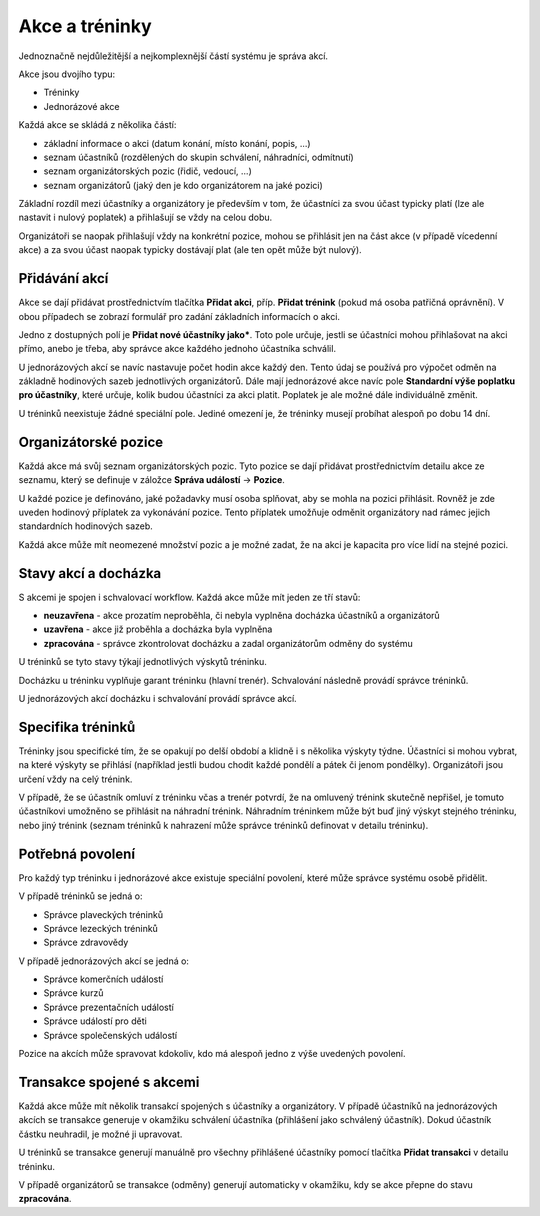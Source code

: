 ***************************************
Akce a tréninky
***************************************

Jednoznačně nejdůležitější a nejkomplexnější částí systému je správa akcí.

Akce jsou dvojího typu:

- Tréninky
- Jednorázové akce

Každá akce se skládá z několika částí:

- základní informace o akci (datum konání, místo konání, popis, ...)
- seznam účastníků (rozdělených do skupin schválení, náhradníci, odmítnutí)
- seznam organizátorských pozic (řidič, vedoucí, ...)
- seznam organizátorů (jaký den je kdo organizátorem na jaké pozici)

Základní rozdíl mezi účastníky a organizátory je především v tom, že účastníci za svou
účast typicky platí (lze ale nastavit i nulový poplatek) a přihlašují se vždy na celou dobu.

Organizátoři se naopak přihlašují vždy na konkrétní pozice, mohou se přihlásit jen
na část akce (v případě vícedenní akce) a za svou účast naopak typicky dostávají plat (ale
ten opět může být nulový).

Přidávání akcí
--------------

Akce se dají přidávat prostřednictvím tlačítka **Přidat akci**, příp. **Přidat trénink** (pokud
má osoba patřičná oprávnění). V obou případech se zobrazí formulář pro zadání základních
informacích o akci.

Jedno z dostupných polí je **Přidat nové účastníky jako***. Toto pole určuje, jestli
se účastníci mohou přihlašovat na akci přímo, anebo je třeba, aby správce akce každého jednoho
účastníka schválil.

U jednorázových akcí se navíc nastavuje počet hodin akce každý den. Tento údaj se používá
pro výpočet odměn na základně hodinových sazeb jednotlivých organizátorů. Dále mají jednorázové
akce navíc pole **Standardní výše poplatku pro účastníky**, které určuje, kolik budou účastníci
za akci platit. Poplatek je ale možné dále individuálně změnit.

U tréninků neexistuje žádné speciální pole. Jediné omezení je, že tréninky musejí probíhat alespoň
po dobu 14 dní.

Organizátorské pozice
---------------------

Každá akce má svůj seznam organizátorských pozic. Tyto pozice se dají přidávat prostřednictvím
detailu akce ze seznamu, který se definuje v záložce **Správa událostí** -> **Pozice**.

U každé pozice je definováno, jaké požadavky musí osoba splňovat, aby se mohla na pozici
přihlásit. Rovněž je zde uveden hodinový příplatek za vykonávání pozice. Tento příplatek umožňuje
odměnit organizátory nad rámec jejich standardních hodinových sazeb.

Každá akce může mít neomezené množství pozic a je možné zadat, že na akci je kapacita
pro více lidí na stejné pozici.

Stavy akcí a docházka
---------------------

S akcemi je spojen i schvalovací workflow. Každá akce může mít jeden ze tří stavů:

- **neuzavřena** - akce prozatím neproběhla, či nebyla vyplněna docházka účastníků a organizátorů
- **uzavřena** - akce již proběhla a docházka byla vyplněna
- **zpracována** - správce zkontrolovat docházku a zadal organizátorům odměny do systému

U tréninků se tyto stavy týkají jednotlivých výskytů tréninku.

Docházku u tréninku vyplňuje garant tréninku (hlavní trenér). Schvalování následně provádí
správce tréninků.

U jednorázových akcí docházku i schvalování provádí správce akcí.

Specifika tréninků
--------------------

Tréninky jsou specifické tím, že se opakují po delší období a klidně i s několika výskyty týdne.
Účastníci si mohou vybrat, na které výskyty se přihlásí (například jestli budou chodit každé
pondělí a pátek či jenom pondělky). Organizátoři jsou určení vždy na celý trénink.

V případě, že se účastník omluví z tréninku včas a trenér potvrdí, že na omluvený trénink
skutečně nepřišel, je tomuto účastníkovi umožněno se přihlásit na náhradní trénink. Náhradním
tréninkem může být buď jiný výskyt stejného tréninku, nebo jiný trénink (seznam tréninků
k nahrazení může správce tréninků definovat v detailu tréninku).

Potřebná povolení
-----------------

Pro každý typ tréninku i jednorázové akce existuje speciální povolení, které může správce
systému osobě přidělit.

V případě tréninků se jedná o:

- Správce plaveckých tréninků
- Správce lezeckých tréninků
- Správce zdravovědy

V případě jednorázových akcí se jedná o:

- Správce komerčních událostí
- Správce kurzů
- Správce prezentačních událostí
- Správce událostí pro děti
- Správce společenských událostí

Pozice na akcích může spravovat kdokoliv, kdo má alespoň jedno z výše uvedených povolení.

Transakce spojené s akcemi
--------------------------

Každá akce může mít několik transakcí spojených s účastníky a organizátory. V případě účastníků
na jednorázových akcích se transakce generuje v okamžiku schválení účastníka (přihlášení jako
schválený účastník). Dokud účastník částku neuhradil, je možné ji upravovat.

U tréninků se transakce generují manuálně pro všechny přihlášené účastníky pomocí tlačítka
**Přidat transakci** v detailu tréninku.

V případě organizátorů se transakce (odměny) generují automaticky v okamžiku, kdy se akce
přepne do stavu **zpracována**.